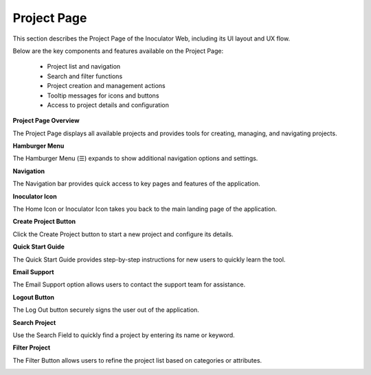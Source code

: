 Project Page
=============================

This section describes the Project Page of the Inoculator Web, including its UI layout and UX flow.

Below are the key components and features available on the Project Page:

  - Project list and navigation

  - Search and filter functions

  - Project creation and management actions

  - Tooltip messages for icons and buttons

  - Access to project details and configuration

**Project Page Overview**

The Project Page displays all available projects and provides tools for creating, managing, and navigating projects.

.. image:: images/projects_page-dashboard2.png
  :alt: projects_page-dashboard
  :align: center

**Hamburger Menu** 

The Hamburger Menu (☰) expands to show additional navigation options and settings.

.. image:: images/projects_page-hamburger_menu2.png
  :alt: projects_page-hamburger_menu
  :align: center

**Navigation** 

The Navigation bar provides quick access to key pages and features of the application.

.. image:: images/projects_page-navigation2.png
  :alt: projects_page-navigation
  :align: center

**Inoculator Icon** 

The Home Icon or Inoculator Icon takes you back to the main landing page of the application.

.. image:: images/projects_page-home2.png
  :alt: projects_page-home
  :align: center

**Create Project Button** 

Click the Create Project button to start a new project and configure its details.

.. image:: images/projects_page-create_project_button2.png
  :alt: projects_page-create_project_button
  :align: center

**Quick Start Guide** 

The Quick Start Guide provides step-by-step instructions for new users to quickly learn the tool.

.. image:: images/projects_page-quick_start_guide2.png
  :alt: projects_page-quick_start_guide
  :align: center

**Email Support** 

The Email Support option allows users to contact the support team for assistance.

.. image:: images/projects_page-email_support2.png
  :alt: projects_page-email_support
  :align: center

**Logout Button** 

The Log Out button securely signs the user out of the application.

.. image:: images/projects_page-logut_button2.png
  :alt: projects_page-logut_button
  :align: center

**Search Project** 

Use the Search Field to quickly find a project by entering its name or keyword.

.. image:: images/search_project_page3.png
  :alt: search_project_page2
  :align: center

**Filter Project** 

The Filter Button allows users to refine the project list based on categories or attributes.

.. image:: images/filter_function2.png
  :alt: filter_function
  :align: center
